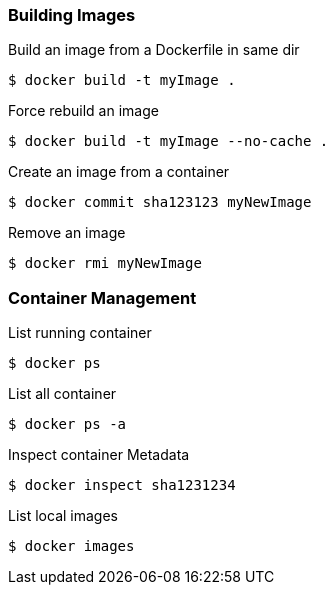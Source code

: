:source-highlighter: highlightjs 
:highlightjsdir: highlight
:imagesdir: pictures
:icons: font

=== Building Images

.Build an image from a Dockerfile in same dir
[source, shell]
----
$ docker build -t myImage .
----

.Force rebuild an image
[source, shell]
----
$ docker build -t myImage --no-cache .
----

.Create an image from a container
[source, shell]
----
$ docker commit sha123123 myNewImage
----

.Remove an image
[source, shell]
----
$ docker rmi myNewImage
----

=== Container Management

.List running container
[source, shell]
----
$ docker ps
----
.List all container
[source, shell]
----
$ docker ps -a
----
.Inspect container Metadata
[source, shell]
----
$ docker inspect sha1231234
----
.List local images
[source, shell]
----
$ docker images
----
